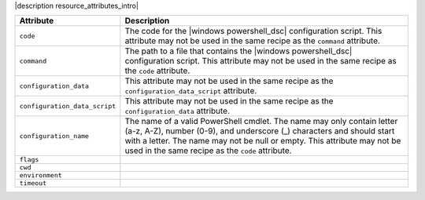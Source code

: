 .. The contents of this file are included in multiple topics.
.. This file should not be changed in a way that hinders its ability to appear in multiple documentation sets.

|description resource_attributes_intro|

.. list-table::
   :widths: 150 450
   :header-rows: 1

   * - Attribute
     - Description
   * - ``code``
     - The code for the |windows powershell_dsc| configuration script. This attribute may not be used in the same recipe as the ``command`` attribute.
   * - ``command``
     - The path to a file that contains the |windows powershell_dsc| configuration script. This attribute may not be used in the same recipe as the ``code`` attribute.
   * - ``configuration_data``
     - This attribute may not be used in the same recipe as the ``configuration_data_script`` attribute.
   * - ``configuration_data_script``
     - This attribute may not be used in the same recipe as the ``configuration_data`` attribute.
   * - ``configuration_name``
     - The name of a valid PowerShell cmdlet. The name may only contain letter (a-z, A-Z), number (0-9), and underscore (_) characters and should start with a letter. The name may not be null or empty. This attribute may not be used in the same recipe as the ``code`` attribute.
   * - ``flags``
     - 
   * - ``cwd``
     - 
   * - ``environment``
     - 
   * - ``timeout``
     - 



